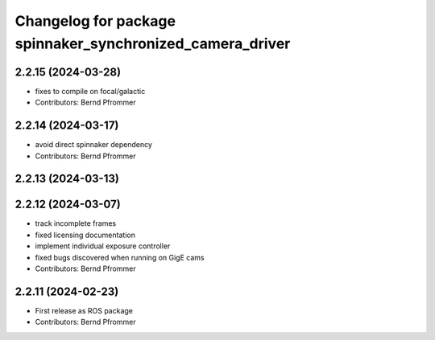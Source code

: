 ^^^^^^^^^^^^^^^^^^^^^^^^^^^^^^^^^^^^^^^^^^^^^^^^^^^^^^^^^^
Changelog for package spinnaker_synchronized_camera_driver
^^^^^^^^^^^^^^^^^^^^^^^^^^^^^^^^^^^^^^^^^^^^^^^^^^^^^^^^^^

2.2.15 (2024-03-28)
-------------------
* fixes to compile on focal/galactic
* Contributors: Bernd Pfrommer

2.2.14 (2024-03-17)
-------------------
* avoid direct spinnaker dependency
* Contributors: Bernd Pfrommer

2.2.13 (2024-03-13)
-------------------

2.2.12 (2024-03-07)
-------------------
* track incomplete frames
* fixed licensing documentation
* implement individual exposure controller
* fixed bugs discovered when running on GigE cams
* Contributors: Bernd Pfrommer

2.2.11 (2024-02-23)
-------------------
* First release as ROS package
* Contributors: Bernd Pfrommer
